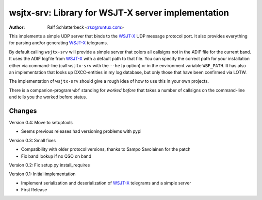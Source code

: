 wsjtx-srv: Library for WSJT-X server implementation
===================================================

:Author: Ralf Schlatterbeck <rsc@runtux.com>

This implements a simple UDP server that binds to the WSJT-X_ UDP message
protocol port. It also provides everything for parsing and/or generating
WSJT-X_ telegrams.

By default calling ``wsjtx-srv`` will provide a simple server that
colors all callsigns not in the ADIF file for the current band. It uses
the ADIF logfile from WSJT-X_ with a default path to that file. You can
specify the correct path for your installation either via
command-line (call ``wsjtx-srv`` with the ``--help`` option) or in the
environment variable ``WBF_PATH``. It has also an implementation that
looks up DXCC-entities in my log database, but only those that have been
confirmed via LOTW.

The implementation of ``wsjtx-srv`` should give a rough idea of how to use
this in your own projects.

There is a companion-program ``wbf`` standing for *worked before* that
takes a number of callsigns on the command-line and tells you the worked
before status.

.. _WSJT-X: https://physics.princeton.edu/pulsar/k1jt/wsjtx.html

Changes
-------

Version 0.4: Move to setuptools

- Seems previous releases had versioning problems with pypi

Version 0.3: Small fixes

- Compatibility with older protocol versions, thanks to Sampo Savolainen
  for the patch
- Fix band lookup if no QSO on band

Version 0.2: Fix setup.py install_requires

Version 0.1: Initial implementation

- Implement serialization and deserialization of WSJT-X_ telegrams and a
  simple server
- First Release

